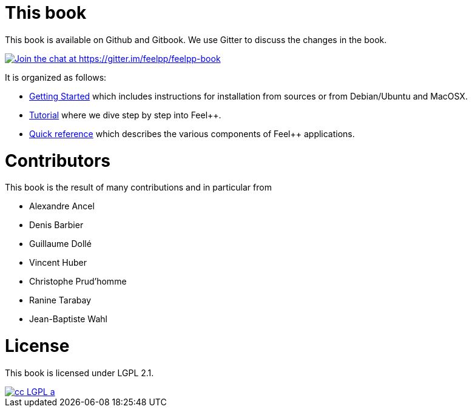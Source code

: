 This book
=========

This book is available on Github and Gitbook. We use Gitter to discuss the changes in the book.

https://gitter.im/feelpp/feelpp-book?utm_source=badge&utm_medium=badge&utm_campaign=pr-badge&utm_content=badge[
image:https://badges.gitter.im/Join%20Chat.svg[Join the chat at https://gitter.im/feelpp/feelpp-book]]

It is organized as follows:

  - link:GettingStarted/README.adoc[Getting Started] which includes instructions for installation from sources or from Debian/Ubuntu and MacOSX.

  - link:Tutorial/README.adoc[Tutorial] where we dive step by step into Feel++.


  - link:QuickReference/README.adoc[Quick reference] which describes the various components of Feel++ applications.

#  Contributors

This book is the result of many contributions and in particular from

 - Alexandre Ancel
 
 - Denis Barbier
 
 - Guillaume Dollé
 
 - Vincent Huber
 
 - Christophe Prud'homme
 
 - Ranine Tarabay
 
 - Jean-Baptiste Wahl

# License

This book is  licensed under LGPL 2.1.

image::http://creativecommons.org/images/public/cc-LGPL-a.png[link="http://creativecommons.org/licenses/LGPL/2.1/", align="center"]
